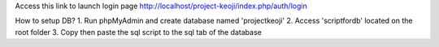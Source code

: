
Access this link to launch login page
http://localhost/project-keoji/index.php/auth/login

How to setup DB?
1. Run phpMyAdmin and create database named 'projectkeoji'
2. Access 'scriptfordb' located on the root folder
3. Copy then paste the sql script to the sql tab of the database



